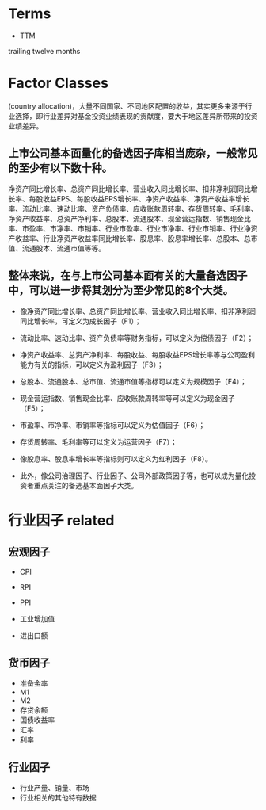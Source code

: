 #+OPTIONS: ':nil *:t -:t ::t <:t H:3 \n:nil ^:t arch:headline author:t c:nil
#+OPTIONS: creator:nil d:(not "LOGBOOK") date:t e:t email:nil f:t inline:t
#+OPTIONS: num:t p:nil pri:nil prop:nil stat:t tags:t tasks:t tex:t timestamp:t
#+OPTIONS: title:t toc:t todo:t |:t
#+TITLES: FactorBacktest
#+DATE: <2017-07-07 Fri>
#+AUTHORS: weiwu
#+EMAIL: victor.wuv@gmail.com
#+LANGUAGE: en
#+SELECT_TAGS: export
#+EXCLUDE_TAGS: noexport
#+CREATOR: Emacs 24.5.1 (Org mode 8.3.4)

* Terms
- TTM
trailing twelve months

* Factor Classes
(country allocation)，大量不同国家、不同地区配置的收益，其实更多来源于行业选择，即行业差异对基金投资业绩表现的贡献度，要大于地区差异所带来的投资业绩差异。

** 上市公司基本面量化的备选因子库相当庞杂，一般常见的至少有以下数十种。
净资产同比增长率、总资产同比增长率、营业收入同比增长率、扣非净利润同比增长率、每股收益EPS、每股收益EPS增长率、净资产收益率、净资产收益率增长率、流动比率、速动比率、资产负债率、应收账款周转率、存货周转率、毛利率、净资产收益率、总资产净利率、总股本、流通股本、现金营运指数、销售现金比率、市盈率、市净率、市销率、行业市盈率、行业市净率、行业市销率、行业净资产收益率、行业净资产收益率同比增长率、股息率、股息率增长率、总股本、总市值、流通股本、流通市值等等。

** 整体来说，在与上市公司基本面有关的大量备选因子中，可以进一步将其划分为至少常见的8个大类。
- 像净资产同比增长率、总资产同比增长率、营业收入同比增长率、扣非净利润同比增长率，可定义为成长因子（F1）；

- 流动比率、速动比率、资产负债率等财务指标，可以定义为偿债因子（F2）；

- 净资产收益率、总资产净利率、每股收益、每股收益EPS增长率等与公司盈利能力有关的指标，可以定义为盈利因子（F3）；

- 总股本、流通股本、总市值、流通市值等指标可以定义为规模因子（F4）；

- 现金营运指数、销售现金比率、应收账款周转率等可以定义为现金因子（F5）；

- 市盈率、市净率、市销率等指标可以定义为估值因子（F6）；

- 存货周转率、毛利率等可以定义为运营因子（F7）；

- 像股息率、股息率增长率等指标则可以定义为红利因子（F8）。

- 此外，像公司治理因子、行业因子、公司外部政策因子等，也可以成为量化投资者重点关注的备选基本面因子大类。

* 行业因子 related
** 宏观因子
- CPI

- RPI

- PPI

- 工业增加值

- 进出口额
** 货币因子
- 准备金率
- M1
- M2
- 存贷余额
- 国债收益率
- 汇率
- 利率

** 行业因子
- 行业产量、销量、市场
- 行业相关的其他特有数据
